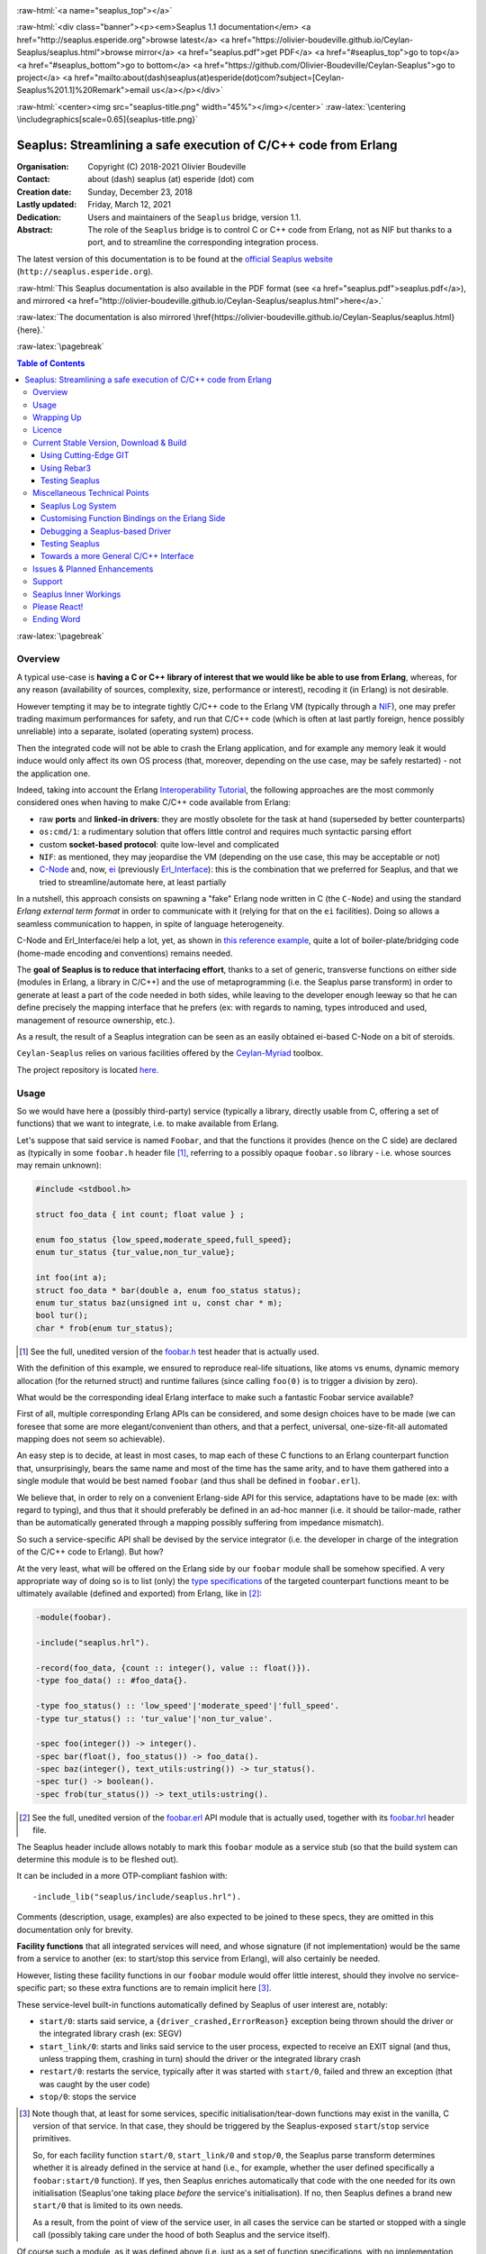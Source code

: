 
.. _Top:


.. title:: Welcome to the Ceylan-Seaplus 1.1 documentation

.. comment stylesheet specified through GNUmakefile


.. role:: raw-html(raw)
   :format: html

.. role:: raw-latex(raw)
   :format: latex


:raw-html:`<a name="seaplus_top"></a>`

:raw-html:`<div class="banner"><p><em>Seaplus 1.1 documentation</em> <a href="http://seaplus.esperide.org">browse latest</a> <a href="https://olivier-boudeville.github.io/Ceylan-Seaplus/seaplus.html">browse mirror</a> <a href="seaplus.pdf">get PDF</a> <a href="#seaplus_top">go to top</a> <a href="#seaplus_bottom">go to bottom</a> <a href="https://github.com/Olivier-Boudeville/Ceylan-Seaplus">go to project</a> <a href="mailto:about(dash)seaplus(at)esperide(dot)com?subject=[Ceylan-Seaplus%201.1]%20Remark">email us</a></p></div>`



:raw-html:`<center><img src="seaplus-title.png" width="45%"></img></center>`
:raw-latex:`\centering \includegraphics[scale=0.65]{seaplus-title.png}`




----------------------------------------------------------------
Seaplus: Streamlining a safe execution of C/C++ code from Erlang
----------------------------------------------------------------


:Organisation: Copyright (C) 2018-2021 Olivier Boudeville
:Contact: about (dash) seaplus (at) esperide (dot) com
:Creation date: Sunday, December 23, 2018
:Lastly updated: Friday, March 12, 2021
:Dedication: Users and maintainers of the ``Seaplus`` bridge, version 1.1.
:Abstract:

	The role of the ``Seaplus`` bridge is to control C or C++ code from Erlang, not as NIF but thanks to a port, and to streamline the corresponding integration process.


.. meta::
   :keywords: Seaplus, C, C++, integration, interface, bridge, Erlang


The latest version of this documentation is to be found at the `official Seaplus website <http://seaplus.esperide.org>`_ (``http://seaplus.esperide.org``).

:raw-html:`This Seaplus documentation is also available in the PDF format (see <a href="seaplus.pdf">seaplus.pdf</a>), and mirrored <a href="http://olivier-boudeville.github.io/Ceylan-Seaplus/seaplus.html">here</a>.`

:raw-latex:`The documentation is also mirrored \href{https://olivier-boudeville.github.io/Ceylan-Seaplus/seaplus.html}{here}.`




:raw-latex:`\pagebreak`



.. _`table of contents`:


.. contents:: Table of Contents
  :depth: 3


:raw-latex:`\pagebreak`


Overview
========

A typical use-case is **having a C or C++ library of interest that we would like be able to use from Erlang**, whereas, for any reason (availability of sources, complexity, size, performance or interest), recoding it (in Erlang) is not desirable.

However tempting it may be to integrate tightly C/C++ code to the Erlang VM (typically through a `NIF <http://erlang.org/doc/tutorial/nif.html>`_), one may prefer trading maximum performances for safety, and run that C/C++ code (which is often at last partly foreign, hence possibly unreliable) into a separate, isolated (operating system) process.

Then the integrated code will not be able to crash the Erlang application, and for example any memory leak it would induce would only affect its own OS process (that, moreover, depending on the use case, may be safely restarted) - not the application one.

Indeed, taking into account the Erlang `Interoperability Tutorial <http://erlang.org/doc/tutorial/users_guide.html>`_, the following approaches are the most commonly considered ones when having to make C/C++ code available from Erlang:

- raw **ports** and **linked-in drivers**: they are mostly obsolete for the task at hand (superseded by better counterparts)
- ``os:cmd/1``: a rudimentary solution that offers little control and requires much syntactic parsing effort
- custom **socket-based protocol**: quite low-level and complicated
- ``NIF``: as mentioned, they may jeopardise the VM (depending on the use case, this may be acceptable or not)
- `C-Node <http://erlang.org/doc/tutorial/cnode.html>`_ and, now, `ei <http://erlang.org/doc/man/ei.html>`_ (previously `Erl_Interface <http://erlang.org/doc/tutorial/erl_interface.html>`_): this is the combination that we preferred for Seaplus, and that we tried to streamline/automate here, at least partially

In a nutshell, this approach consists on spawning a "fake" Erlang node written in C (the ``C-Node``) and using the standard *Erlang external term format* in order to communicate with it (relying for that on the ``ei`` facilities). Doing so allows a seamless communication to happen, in spite of language heterogeneity.

C-Node and Erl_Interface/ei help a lot, yet, as shown in `this reference example <http://erlang.org/doc/tutorial/erl_interface.html#erlang-program>`_, quite a lot of boiler-plate/bridging code (home-made encoding and conventions) remains needed.

The **goal of Seaplus is to reduce that interfacing effort**, thanks to a set of generic, transverse functions on either side (modules in Erlang, a library in C/C++) and the use of metaprogramming (i.e. the Seaplus parse transform) in order to generate at least a part of the code needed in both sides, while leaving to the developer enough leeway so that he can define precisely the mapping interface that he prefers (ex: with regards to naming, types introduced and used, management of resource ownership, etc.).

As a result, the result of a Seaplus integration can be seen as an easily obtained ei-based C-Node on a bit of steroids.

``Ceylan-Seaplus`` relies on various facilities offered by the `Ceylan-Myriad <http://myriad.esperide.org>`_ toolbox.

The project repository is located `here <https://github.com/Olivier-Boudeville/Ceylan-Seaplus>`_.


Usage
=====

So we would have here a (possibly third-party) service (typically a library, directly usable from C, offering a set of functions) that we want to integrate, i.e. to make available from Erlang.

Let's suppose that said service is named ``Foobar``, and that the functions it provides (hence on the C side) are declared as (typically in some ``foobar.h`` header file [#]_, referring to a possibly opaque ``foobar.so`` library - i.e. whose sources may remain unknown):

.. code:: c

  #include <stdbool.h>

  struct foo_data { int count; float value } ;

  enum foo_status {low_speed,moderate_speed,full_speed};
  enum tur_status {tur_value,non_tur_value};

  int foo(int a);
  struct foo_data * bar(double a, enum foo_status status);
  enum tur_status baz(unsigned int u, const char * m);
  bool tur();
  char * frob(enum tur_status);


.. [#] See the full, unedited version of the `foobar.h <https://github.com/Olivier-Boudeville/Ceylan-Seaplus/blob/master/test/c-test/foobar/inc/foobar.h>`_ test header that is actually used.



With the definition of this example, we ensured to reproduce real-life situations, like atoms vs enums, dynamic memory allocation (for the returned struct) and runtime failures (since calling ``foo(0)`` is to trigger a division by zero).

What would be the corresponding ideal Erlang interface to make such a fantastic Foobar service available?

First of all, multiple corresponding Erlang APIs can be considered, and some design choices have to be made (we can foresee that some are more elegant/convenient than others, and that a perfect, universal, one-size-fit-all automated mapping does not seem so achievable).

An easy step is to decide, at least in most cases, to map each of these C functions to an Erlang counterpart function that, unsurprisingly, bears the same name and most of the time has the same arity, and to have them gathered into a single module that would be best named ``foobar`` (and thus shall be defined in ``foobar.erl``).

We believe that, in order to rely on a convenient Erlang-side API for this service, adaptations have to be made (ex: with regard to typing), and thus that it should preferably be defined in an ad-hoc manner (i.e. it should be tailor-made, rather than be automatically generated through a mapping possibly suffering from impedance mismatch).

So such a service-specific API shall be devised by the service integrator (i.e. the developer in charge of the integration of the C/C++ code to Erlang). But how?

At the very least, what will be offered on the Erlang side by our ``foobar`` module shall be somehow specified. A very appropriate way of doing so is to list (only) the `type specifications <http://erlang.org/doc/reference_manual/typespec.html>`_ of the targeted counterpart functions meant to be ultimately available (defined and exported) from Erlang, like in [#]_:

.. code:: erlang

 -module(foobar).

 -include("seaplus.hrl").

 -record(foo_data, {count :: integer(), value :: float()}).
 -type foo_data() :: #foo_data{}.

 -type foo_status() :: 'low_speed'|'moderate_speed'|'full_speed'.
 -type tur_status() :: 'tur_value'|'non_tur_value'.

 -spec foo(integer()) -> integer().
 -spec bar(float(), foo_status()) -> foo_data().
 -spec baz(integer(), text_utils:ustring()) -> tur_status().
 -spec tur() -> boolean().
 -spec frob(tur_status()) -> text_utils:ustring().

.. [#] See the full, unedited version of the `foobar.erl <https://github.com/Olivier-Boudeville/Ceylan-Seaplus/blob/master/test/c-test/foobar.erl>`_ API module that is actually used, together with its `foobar.hrl <https://github.com/Olivier-Boudeville/Ceylan-Seaplus/blob/master/test/c-test/foobar.hrl>`_ header file.

.. comment Not relevant anymore: Note that some pseudo-builtin types (like ``void/0`` or ``maybe/1``) are introduced here thanks to the use of Myriad - this does not matter for the current topic.

The Seaplus header include allows notably to mark this ``foobar`` module as a service stub (so that the build system can determine this module is to be fleshed out).

It can be included in a more OTP-compliant fashion with::

 -include_lib("seaplus/include/seaplus.hrl").

Comments (description, usage, examples) are also expected to be joined to these specs, they are omitted in this documentation only for brevity.

**Facility functions** that all integrated services will need, and whose signature (if not implementation) would be the same from a service to another (ex: to start/stop this service from Erlang), will also certainly be needed.

However, listing these facility functions in our ``foobar`` module would offer little interest, should they involve no service-specific part; so these extra functions are to remain implicit here [#]_.

These service-level built-in functions automatically defined by Seaplus of user interest are, notably:

- ``start/0``: starts said service, a ``{driver_crashed,ErrorReason}`` exception being thrown should the driver or the integrated library crash (ex: SEGV)
- ``start_link/0``: starts and links said service to the user process, expected to receive an EXIT signal (and thus, unless trapping them, crashing in turn) should the driver or the integrated library crash
- ``restart/0``: restarts the service, typically after it was started with ``start/0``, failed and threw an exception (that was caught by the user code)
- ``stop/0``: stops the service


.. [#] Note though that, at least for some services, specific initialisation/tear-down functions may exist in the vanilla, C version of that service. In that case, they should be triggered by the Seaplus-exposed ``start``/``stop`` service primitives.

	   So, for each facility function ``start/0``, ``start_link/0`` and ``stop/0``, the Seaplus parse transform determines whether it is already defined in the service at hand (i.e., for example, whether the user defined specifically a ``foobar:start/0`` function). If yes, then Seaplus enriches automatically that code with the one needed for its own initialisation (Seaplus'one taking place *before* the service's initialisation). If no, then Seaplus defines a brand new ``start/0`` that is limited to its own needs.

	   As a result, from the point of view of the service user, in all cases the service can be started or stopped with a single call (possibly taking care under the hood of both Seaplus and the service itself).


Of course such a module, as it was defined above (i.e. just as a set of function specifications, with no implementation thereof), is useless and would not even compile as such. But the Seaplus parse transform will automatically enrich and transform it so that, once the C part (the driver) is available, the ``Foobar`` service becomes fully usable from Erlang, with no extra boilerplate code to be added by the Erlang integrator.

More precisely, for each of the function type specifications defined by the user in that module, a corresponding bridging implementation will be generated on the Erlang side and added (unless the ``foobar`` module already includes one, so that the user can selectively override the Seaplus code generation), whilst all the needed facility functions will be included as well.

Here is a corresponding (mostly meaningless) usage example [#]_ of this ``foobar`` module, when executed from any given process (ex: a test one):

.. code:: erlang

  foobar:start(),
  MyFooData = foobar:bar(3.14,full_speed),
  NewCount = foobar:foo(MyFooData#foo_data.count),
  Res = case foobar:tur() of
	true ->
	  foobar:baz(NewCount,"Hello");
	false ->
	  non_tur_value
  end,
  io:format("Having: ~s~n",[foobar:frob(Res)]),
  foobar:stop().


.. [#] See the full, unedited, richer version of the `foobar_test.erl <https://github.com/Olivier-Boudeville/Ceylan-Seaplus/blob/master/test/c-test/foobar_test.erl>`_ module used to test the Erlang-integrated service (emulating an actual use of that service).


At this point, one may think that, thanks to these function specs, the full counterpart C bridging code might have been automagically generated as well, in the same movement as the Erlang bridging code? Unfortunately, not exactly! At least, not yet; maybe some day (if ever possible and tractable). Currently: only *parts* of it are generated.

C-side elements will have been produced indeed by the Seaplus parse-transform (notably the function mapping include, used to map functions on either sides, and also, if not already existing, a compilable template of the C driver), but the conversion (thanks to `ei <http://erlang.org/doc/man/ei.html>`_ now) from the Erlang terms received by the port into arguments that will feed the C functions and on the other way round (i.e. from the C results to the Erlang terms that shall be sent back) is still left to the service integrator.

This work remains, yet it is also a chance to better adapt the bridging code to the interfacing contract one would like to be fulfilled, for example with regard to resource ownership. Indeed, should the C part take pointers as arguments, shall it delete them once having used them? Conversely, should a C function return a pointer to a dynamically allocated memory, who is responsible for the eventual deallocation of it? How the C implementation can maintain a state of its own between calls?

To address these questions, service-specific choices and conventions have to be applied, and this information cannot be generically found or deduced by an algorithm (including of course the Seaplus one) from the C/C++ pre-existing code. As a result, we believe that in all cases some effort remains to be done by the service integrator.

So: we saw that thanks to Seaplus nothing special had to be done on the Erlang side (the ``foobar.erl`` stub will suffice; refer to the `Customising Function Bindings on the Erlang Side`_ section in order to address more specific/advanced needs), and that the C side deserved some love to be complete; what kind of extra work is needed then?

Seaplus generated an header file, ``foobar_seaplus_api_mapping.h`` (see `here <https://github.com/Olivier-Boudeville/Ceylan-Seaplus/blob/master/doc/foobar_seaplus_api_mapping.h>`_ for a small, unedited *example* of it), in charge of telling that C side about the actual encoding of the service functions across the bridge. In our example this generated header would contain:

.. code:: c

 #define FOO_1_ID  1
 #define BAR_2_ID  2
 #define BAZ_2_ID  3
 #define TUR_0_ID  4
 #define FROB_1_ID 5

This indicates that for example the ``baz/2`` Erlang function, as hinted by its type specification in ``foobar.erl``, has been associated by Seaplus to the ``BAZ_2_ID`` (namely, of course: ``${FUNCTION_NAME}_${ARITY}_ID``) identifier (whose value happens to be ``3`` here [#]_).

.. [#] Of course no code should rely on that actual value, which could change from a generation to another, or as the API is updated; only the (stable by design) ``BAZ_2_ID`` identifier shall be trusted by user code.

The C part of the bridge (i.e., the service driver), typically defined in ``foobar_seaplus_driver.c``, is thus to include that ``foobar_seaplus_api_mapping.h`` generated header in order to map the Erlang function identifier in a call request to its processing.

Should no such driver implementation already exist, Seaplus will generate a template version of it (a template that can nevertheless be successfully compiled and linked), which will include everything needed but the (service-specific) C logic that shall be added by the service integrator in order to:

1. convert the received arguments (Erlang terms) into their C counterparts (see `seaplus_getters.h <https://github.com/Olivier-Boudeville/Ceylan-Seaplus/blob/master/include/seaplus_getters.h>`_ for that, typically the ``read_*_parameter`` functions)
2. call the corresponding C integrated function
3. convert its result the other way round, so that a relevant Erlang term is returned (see `seaplus_setters.h <https://github.com/Olivier-Boudeville/Ceylan-Seaplus/blob/master/include/seaplus_setters.h>`_ for that, typically the ``write_*_result`` functions)

See the full, unedited version of the generated `foobar_seaplus_driver.c template <https://github.com/Olivier-Boudeville/Ceylan-Seaplus/blob/master/doc/foobar_seaplus_driver.c>`_  corresponding to the Foobar service (one may note the placeholders in each ``case`` branch of the function identifier switch).


Seaplus offers moreover various helpers to facilitate the writing of this C driver (i.e. the filling of said generated template); they are gathered in the Seaplus library (typically ``libseaplus.so``) and available by including the Seaplus C header file, ``seaplus.h`` (see `here <https://github.com/Olivier-Boudeville/Ceylan-Seaplus/blob/master/include/seaplus.h>`_).

Based on these elements, the actual bridging code can be written, like in the following shortened version. The ``FOO_1_ID`` case is among the simplest possible call, while the ``BAR_2_ID`` one is more complex; for both calls no memory leak is involved (see the `full source <https://github.com/Olivier-Boudeville/Ceylan-Seaplus/blob/master/test/c-test/foobar_seaplus_driver.c>`_ of this test driver, notably for the conversion helpers used for ``bar/2``):

.. code:: c

  [...]
  int main()
  {

	byte * current_read_buf;

	input_buffer read_buf = &current_read_buf;

	// Provided by the Seaplus library:
	start_seaplus_driver(read_buf);

	// For the mandatory result:
	output_buffer output_sm_buf;

	/* Reads a full command from (receive) buffer, based on its initial length:
	 *
	 * (a single term is expected hence read)
	 *
	 */
	while (read_command(read_buf) > 0)
	{

	  // Current index in the input buffer (for decoding purpose):
	  buffer_index index = 0;

	  /* Will be set to the corresponding Seaplus-defined function identifier (ex:
	   * whose value is FOO_1_ID):
	   *
	   */
	  fun_id current_fun_id;

	  /* Will be set to the number of parameters obtained from Erlang for the
	   * function whose identifier has been transmitted:
	   *
	   */
	  arity param_count;

	  read_function_information(read_buf, &index, &current_fun_id, &param_count);

	  prepare_for_command(&output_sm_buf);


	  // Now, taking care of the corresponding function call:
	  switch(current_fun_id)
	  {

		case FOO_1_ID:
		  // -spec foo(integer()) -> integer() vs int foo(int a)
		  check_arity_is(1, param_count, FOO_1_ID);

		  /*
		   * So we expect the (single, hence first) parameter to
		   * be an integer:
		   */
		  long foo_a_param = read_int_parameter(read_buf, &index);

		  // Actual call:
		  int foo_result = foo((int) foo_a_param);

		  // Sending of the result:
		  write_int_result(&output_sm_buf, foo_result);

		  break;

		case BAR_2_ID:

		  /* -spec bar(float(), foo_status()) -> foo_data() vs
		   * struct foo * bar(double a, enum foo_status status)
		   */
		  check_arity_is(2, param_count, BAR_2_ID);

		  // Getting first the Erlang float:
		  double bar_double_param = read_double_parameter(read_buf, &index);

		  // Then the atom for foo_status():
		  char * atom_name = read_atom_parameter(read_buf, &index);

		  // Converting said atom for the C API:
		  enum foo_status bar_status_param =
			  get_foo_status_from_atom(atom_name);

		  free( atom_name ) ;

		  // Actual call (ownership of struct_res transferred to this caller):
		  struct foo_data * struct_res = bar(bar_double_param,
											 bar_status_param);

		  // Defining a separated writing function is more convenient here:
		  write_foo_data_record_from_struct(&output_sm_buf, struct_res);

		  free(struct_res);

		  break;

	  [...]

	  default:
		  raise_error("Unknown function identifier: %u", current_fun_id);

	  }

	  finalize_command_after_writing(&output_sm_buf) ;

	}

	// output_sm_buf internally already freed appropriately.

	stop_seaplus_driver(buffer);

  }



One may finally compare the aforementioned `generated template <https://github.com/Olivier-Boudeville/Ceylan-Seaplus/blob/master/doc/foobar_seaplus_driver.c>`_ with - once it has been appropriately filled by the service integrator - the `final version <https://github.com/Olivier-Boudeville/Ceylan-Seaplus/blob/master/test/c-test/foobar_seaplus_driver.c>`_ of this driver.

This version of course compiles, links and allows to run the ``foobar_test`` successfully (once Seaplus is built, one may run, from the ``test/c-test`` directory, ``make test`` for that).

If wanting to see, beyond this test, what could be an actual, more involved driver (larger, richer, partly interrupt-based), one may refer to the `Ceylan-Mobile driver <https://github.com/Olivier-Boudeville/Ceylan-Mobile/blob/master/src/mobile_seaplus_driver.c>`_.



Wrapping Up
===========

We believe that, in order to make a pre-existing C/C++ library available to Erlang while not going the NIF route (typically when not wanting to jeopardise the Erlang VM for that), Seaplus offers a good option in terms of safety, low overhead and simplicity.

The overall integration process is quite streamlined, and we tried to reduce as much as possible the size and complexity of the service-specific integration code that remains needed.

For example one may contrast the few Foobar-specific files (`foobar.hrl <https://github.com/Olivier-Boudeville/Ceylan-Seaplus/blob/master/test/c-test/foobar.hrl>`_, `foobar.erl <https://github.com/Olivier-Boudeville/Ceylan-Seaplus/blob/master/test/c-test/foobar.erl>`_ and the final `foobar_seaplus_driver.c <https://github.com/Olivier-Boudeville/Ceylan-Seaplus/blob/master/test/c-test/foobar_seaplus_driver.c>`_ - i.e. the ones that shall be written or filled by the service integrator), with:

- the generated ones, namely the header file for function identifier mapping (`foobar_seaplus_api_mapping.h <https://github.com/Olivier-Boudeville/Ceylan-Seaplus/blob/master/doc/foobar_seaplus_api_mapping.h>`_) and the original driver template (`foobar_seaplus_driver.c <https://github.com/Olivier-Boudeville/Ceylan-Seaplus/blob/master/doc/foobar_seaplus_driver.c>`_)
- the ones implementing the Seaplus generic support, namely `seaplus.hrl <https://github.com/Olivier-Boudeville/Ceylan-Seaplus/blob/master/include/seaplus.hrl>`_, `seaplus.erl <https://github.com/Olivier-Boudeville/Ceylan-Seaplus/blob/master/src/seaplus.erl>`_, `seaplus.h <https://github.com/Olivier-Boudeville/Ceylan-Seaplus/blob/master/include/seaplus.h>`_, `seaplus.c <https://github.com/Olivier-Boudeville/Ceylan-Seaplus/blob/master/src/seaplus.c>`_ and `seaplus_parse_transform.erl <https://github.com/Olivier-Boudeville/Ceylan-Seaplus/blob/master/src/seaplus_parse_transform.erl>`_


As mentioned, beside the Seaplus-included `Foobar example <https://github.com/Olivier-Boudeville/Ceylan-Seaplus/tree/master/test/c-test>`_, one may refer to the `Ceylan-Mobile <http://mobile.esperide.org>`_ project for a complete, standalone use of Seaplus.

:raw-latex:`\pagebreak`


.. _`free software`:

Licence
=======

Seaplus is licensed by its author (Olivier Boudeville) under a disjunctive tri-license giving you the choice of one of the three following sets of free software/open source licensing terms:

- `Mozilla Public License <http://www.mozilla.org/MPL/MPL-1.1.html>`_ (MPL), version 1.1 or later (very close to the former `Erlang Public License <http://www.erlang.org/EPLICENSE>`_, except aspects regarding Ericsson and/or the Swedish law)

- `GNU General Public License <http://www.gnu.org/licenses/gpl-3.0.html>`_ (GPL), version 3.0 or later

- `GNU Lesser General Public License <http://www.gnu.org/licenses/lgpl.html>`_ (LGPL), version 3.0 or later


This allows the use of the Seaplus code in as wide a variety of software projects as possible, while still maintaining copyleft on this code.

Being triple-licensed means that someone (the licensee) who modifies and/or distributes it can choose which of the available sets of licence terms he/she is operating under.

We hope that enhancements will be back-contributed (ex: thanks to merge requests), so that everyone will be able to benefit from them.






:raw-latex:`\pagebreak`


Current Stable Version, Download & Build
========================================

This integration layer, ``Ceylan-Seaplus``, relies (only) on:

- `Erlang <http://www.erlang.org/>`_
- a suitable C/C++ compiler, typically `gcc <https://gcc.gnu.org>`_
- the `Ceylan-Myriad <http://myriad.esperide.org>`_ base layer

We prefer using GNU/Linux, sticking to the latest stable release of Erlang, and building it from sources, thanks to GNU ``make``.

Refer to the corresponding `Myriad prerequisite section <http://myriad.esperide.org#prerequisites>`_  for more precise guidelines, knowing that Ceylan-Seaplus does not need modules with conditional support such as ``crypto`` or ``wx``.


..
  Using Stable Release Archive
  ----------------------------

  Currently no source archive is specifically distributed, please refer to the following section.



Using Cutting-Edge GIT
----------------------

We try to ensure that the main line (in the ``master`` branch) always stays functional. Evolutions are to take place in feature branches.

Once proper Erlang and C environments are available, the `Ceylan-Myriad repository <https://github.com/Olivier-Boudeville/Ceylan-Myriad>`_ should be cloned and built, before doing the same with the `Ceylan-Seaplus repository <https://github.com/Olivier-Boudeville/Ceylan-Seaplus>`_, like in:

.. code:: bash

 $ git clone https://github.com/Olivier-Boudeville/Ceylan-Myriad myriad
 $ cd myriad && make all && cd ..
 $ git clone https://github.com/Olivier-Boudeville/Ceylan-Seaplus seaplus
 $ cd seaplus && make all

(for OTP compliance, using short names, such as ``myriad`` or ``seaplus``, for clones rather than long ones, such as ``Ceylan-Myriad`` or ``Ceylan-Seaplus``, is recommended)


One can then test the whole with:

.. code:: bash

 $ cd test/c-test
 $ make test



Using Rebar3
------------

Most of the usual rebar3 machinery is in place and functional, at the price of some workarounds that are transparent for the users.

So the only Seaplus prerequisite (`Myriad <https://myriad.esperide.org>`_) and Seaplus itself can be obtained simply thanks to:

.. code:: bash

  $ git clone https://github.com/Olivier-Boudeville/Ceylan-Seaplus.git seaplus
  $ cd seaplus
  $ rebar3 compile

Then Seaplus and its tests shall be ready for a successful execution.

Note that rebar3 is an alternate way of building Seaplus, as one may rely directly on our make-based system instead.


..
 yet after building everything (Seaplus and also the full foobar test) properly thanks to the hooks that we defined, rebar3 insists on (attempting to) build Seaplus again, bypassing our hooks this time, which can only lead to failure (``seaplus_parse_transform`` is visibly recompiled silently, without the right options - namely the ones related to the use of the Myriad parse transform).

  This strange behaviour happens iff a ``ebin/seaplus.app`` file exists (even if it is an empty boilerplate).

..
  Precisely:
  ===> Analyzing applications...
  ===> Compiling seaplus
  ===> Compiling src/seaplus.erl failed
  src/seaplus.erl:none: error in parse transform 'seaplus_parse_transform': {undef,


  So currently we do not include anymore this file in the repository.

  It can simply be generated with:.. code:: bash

  $ make rebar3-create-app-file

.. The usual rebar3 machinery is in place and functional, so the only Seaplus prerequisite (`Myriad <https://myriad.esperide.org>`_) and Seaplus itself can be obtained simply thanks to:

..
  code:: bash

  $ git clone https://github.com/Olivier-Boudeville/Ceylan-Seaplus.git seaplus
  $ cd seaplus
  $ rebar3 compile

  Then Seaplus and its tests shall be ready for a successful execution.

  Note that rebar3 is an alternate way of building Seaplus, as one may rely directly on our make-based system instead.




Testing Seaplus
---------------

Once `Myriad <https://myriad.esperide.org>`_ and Seaplus itself have been built (for that refer to either `Using Cutting-Edge GIT`_ or `Using Rebar3`_), just run from the root directory of Seaplus:

.. code:: bash

 $ make test


The testing shall complete successfully (if it is not the case, see our support_ section).

.. Note:: Seaplus is built and tested at each commit through `continuous integration <https://github.com/Olivier-Boudeville/Ceylan-Seaplus/actions?query=workflow%3A%22Erlang+CI%22>`_, and the same holds for its only prerequisite (`Myriad <https://myriad.esperide.org>`_).
		  Reciprocally this procedure applies to the projects based on it, such as `Ceylan-Mobile <https://mobile.esperide.org/>`_, so in terms of usability, confidence should be rather high.




Miscellaneous Technical Points
==============================


Seaplus Log System
------------------

When integrating a C service, the most difficult part is ensuring the sanity of the C driver, i.e. knowing what happens within it whenever converting terms back and forth, handling pointers, allocating memory, crashing unexpectedly, etc. (a.k.a. the joys of C programming).

To facilitate troubleshooting, Seaplus provides a log system, allowing to trace the various operations done *by the driver* (including the user code and the Seaplus facilities on which it relies).

This log system is enabled by default. To disable it (then no runtime penalty will be incurred), set ``SEAPLUS_ENABLE_LOG`` to ``0`` (ex: add the ``-DSEAPLUS_ENABLE_LOG=0`` option when compiling the library, see `GNUmakevars.inc <https://github.com/Olivier-Boudeville/Ceylan-Seaplus/blob/master/GNUmakevars.inc>`_ for the various build settings).

So running a Seaplus-integrated service, with log system enabled, should produce a ``seaplus-driver.N.log`` timestamped text log file, where ``N`` is the (operating system level) PID [#]_ of the process corresponding to the driver.

Example content::

 [2019/3/6 14:32:42][debug] Starting Seaplus session...
 [2019/3/6 14:32:42][debug] Starting the Seaplus C driver, with a buffer of 32768 bytes.
 [2019/3/6 14:32:42][trace] Driver started.
 [2019/3/6 14:32:42][debug] Read 2 bytes.
 [2019/3/6 14:32:42][debug] Will read 37 bytes.
 [2019/3/6 14:32:42][debug] Read 37 bytes.
 [2019/3/6 14:32:42][trace] New command received.
 [2019/3/6 14:32:42][debug] Read integer 2.
 [2019/3/6 14:32:42][debug] Reading command: function identifier is 2.
 [2019/3/6 14:32:42][debug] 2 parameter(s) received for this function.
 [2019/3/6 14:32:42][debug] Executing bar/2.
 [2019/3/6 14:32:42][debug] Read double 2.000000e+00.
 [2019/3/6 14:32:42][debug] Read head as atom 'moderate_speed'.
 [2019/3/6 14:32:42][debug] Will write 47 bytes.


.. [#] Including the PID in the filename allows notably, in case of driver restart, to ensure that the logs of the new instance do not overwrite the ones of the restarted one.

Beyond being able to collect traces about the behaviour of the driver, Seaplus more generally supports **general-purpose logging** thanks to its use of Myriad's `trace_bridge <https://github.com/Olivier-Boudeville/Ceylan-Myriad/blob/master/src/utils/trace_bridge.erl>`_ (see `trace_bridge_test.erl <https://github.com/Olivier-Boudeville/Ceylan-Myriad/blob/master/test/utils/trace_bridge_test.erl>`_ for an usage example thereof). This means that by default these messages will be output on the console (thanks to ``trace_utils``), yet that any more advanced compliant trace system can be used instead (see `trace_bridging_test.erl <https://github.com/Olivier-Boudeville/Ceylan-Traces/blob/master/test/trace_bridging_test.erl>`_ for an usage example thereof). So any library that is made available through Seaplus should be able to integrate nicely into one's logging system of choice.



Customising Function Bindings on the Erlang Side
------------------------------------------------

We saw that, by default, no specific implementation is to be provided by the user in order to include a set of Erlang-level functions into a binding - this implementation is generated by Seaplus, and the required conversions are to be done (only) in the driver, i.e. on the C side.

However, in some cases, it may be convenient to perform transformations as well on the Erlang side, before and/or after that bridge, for example to adapt parameters or results, or to throw relevant exceptions instead of tagged tuples.

Taking `this service <https://github.com/Olivier-Boudeville/Ceylan-Mobile/blob/master/src/mobile.erl>`_ as an example, we can see that the ``get_backend_information/0`` function is to return a version number that would be ideally a triplet (ex: ``{1,40,0}``) so that we can compare versions easily. However the C-side happens to obtain that version from the original service as a string (ex: ``"1.40.0"``). The parsing/conversion of that string into a relevant version triplet could be done in C (by building by steps a corresponding term), but it may be more convenient to do so in Erlang (ex: we may already have the right logic implemented for that).

Similarly, ``get_hardware_information/0`` may be not supported by the actual device, and one may prefer an exception to be thrown in that case rather than having to pattern-match the result of such a call against a tagged tuple like ``{ok,Result}`` vs ``{error,Error}``.

This implies having the ability to **override**, on a per-function basis, the default Erlang-side implementation that would be generated by Seaplus by a user-defined one - preferably in a simple manner.

Fortunately, Seaplus offers a good support for that: should a user-provided *definition* of a function to bind be found in the service module (thus: in addition to its mere spec), it will be used (and a bit transformed automatically), instead of relying on the implementation that would be generated by default.

For that, Seaplus provides facilities to build one's custom implementation, notably the ``seaplus:call_port_for/3`` function that allows to automatically trigger a call on the C driver side.

So the following code will trigger a call through the port and the driver, and return its result:

.. code:: erlang

  get_backend_information() ->
	  PortKey = seaplus:get_service_port_key(),
	  FunctionDriverId = seaplus:get_function_driver_id(),
	  {Backend,VersionString} =
		  seaplus:call_port_for(PortKey,FunctionDriverId,_Args=[])
	  % From here we can parse VersionString and return a triplet:
	  [...]


Of course, should we have instead of:

.. code:: erlang

  -spec get_backend_information() -> {backend_type(), backend_version()}.


a function like:

.. code:: erlang

  -spec compute_sum(integer(), float()) -> float().


we could override the default Seaplus implementation with a one-liner that would perform exactly the same, such as:

.. code:: erlang

  compute_sum(MyInt,MyFloat) ->
	  seaplus:call_port_for(seaplus:get_service_port_key(),
							seaplus:get_function_driver_id(),
							_Args=[MyInt,MyFloat]).


A user-defined implementation just has to know:

- what (service-specific) port key is to be used for that (needed by the binding, knowing that multiple different services may be bridged)
- what is the function driver identifier that was allocated to that function by Seaplus

These two information can respectively by obtained thanks to ``seaplus:get_service_port_key/0`` and ``seaplus:get_function_driver_id()`` [#]_.

.. [#] These are pseudo-functions that will be appropriately replaced at compilation-time with immediate values (thanks to the Seaplus parse transform). As a result, a rather optimal implementation will be obtained.

We can see then how one can insert any (Erlang) code of interest *prior to* and/or *after* the call to the binding bridge.

Not to mention that, on the C side, thanks to the service-specific driver, the same freedom exists as well: a call to the integrated library may be wrapped between any kind of pre/post transformations.

As a result, if needed, any mix of Erlang and C can be used to wrap any call to a library function made available through the binding.


Debugging a Seaplus-based Driver
--------------------------------

Integrating C code is not so easy; more often than not, a SEGV will be encountered, and the fun begins in order to determine whom to blame, typically your integration code (possible), Seaplus (possible as well) or the integrated library itself (often less likely).

The situation is never hopeless, though; we will take the integration of the `libgammu <https://wammu.eu/libgammu/>`_ library done by `Ceylan-Mobile <http://mobile.esperide.org>`_ on Arch Linux as a (slightly edited) mini-tutorial.

The type of errors that we want to track down are reported as such (real-life example of the execution of ``mobile_test`` while the Seaplus driver-level facilities was incorrectly dealing, memory-wise, with the parameters that were binary strings):

.. code:: shell-session

  [...]
  [debug] Driver check successful, returned 'This is a Ceylan-Seaplus driver generated for service Ceylan-Mobile. It is not meant to be executed by itself, but to be run by the Erlang-based Seaplus integration logic. Exiting now.'.
  [debug] DriverCommand: '/__w/Ceylan-Mobile/Ceylan-Mobile/src/mobile_seaplus_driver'.
  [debug] Storing port #Port<0.10> under the service key '_seaplus_port_for_service_mobile' in the process dictionary of <0.9.0>.
  [debug] Starting Mobile.

  [...]
  [longer session is going smoothly when...]

  Sent first SMS whose report is: {success,255}.

  <----------------
  Error:  Crash of the driver port (#Port<0.10>) reported to calling process <0.9.0> (no reason was specified).
  ---------------->

  [info] Library dependencies for '/__w/Ceylan-Mobile/Ceylan-Mobile/src/mobile_seaplus_driver' are:
	linux-vdso.so.1 (0x00007ffd62ddc000)
	libseaplus-1.0.3.so => /__w/Ceylan-Mobile/Ceylan-Mobile/_build/default/lib/seaplus/src/libseaplus-1.0.3.so (0x00007f49027d7000)
	libGammu.so.8 => /usr/lib/libGammu.so.8 (0x00007f4902649000)
	libm.so.6 => /lib/x86_64-linux-gnu/libm.so.6 (0x00007f49024c6000)
	libc.so.6 => /lib/x86_64-linux-gnu/libc.so.6 (0x00007f4902305000)
	libpthread.so.0 => /lib/x86_64-linux-gnu/libpthread.so.0 (0x00007f49022e4000)
	libglib-2.0.so.0 => /usr/lib/x86_64-linux-gnu/libglib-2.0.so.0 (0x00007f49021c5000)
	libbluetooth.so.3 => /usr/lib/x86_64-linux-gnu/libbluetooth.so.3 (0x00007f490219c000)
	libusb-1.0.so.0 => /lib/x86_64-linux-gnu/libusb-1.0.so.0 (0x00007f4901f83000)
	/lib64/ld-linux-x86-64.so.2 (0x00007f4902802000)
	libpcre.so.3 => /lib/x86_64-linux-gnu/libpcre.so.3 (0x00007f4901f0f000)
	libudev.so.1 => /lib/x86_64-linux-gnu/libudev.so.1 (0x00007f4901ee9000)
	librt.so.1 => /lib/x86_64-linux-gnu/librt.so.1 (0x00007f4901edf000)
  While being in '/__w/Ceylan-Mobile/Ceylan-Mobile/test':
	PATH is '/__w/Ceylan-Mobile/Ceylan-Mobile/src:/usr/local/lib/erlang/erts-11.1.4/bin:/usr/local/lib/erlang/bin:/usr/local/sbin:/usr/local/bin:/usr/sbin:/usr/bin:/sbin:/bin'
	LD_LIBRARY_PATH is '/__w/Ceylan-Mobile/seaplus/src:/__w/Ceylan-Mobile/Ceylan-Mobile/_build/default/lib/seaplus/src'.
  "init terminating in do_boot",{{nocatch,{driver_crashed,unknown_reason}},[{seaplus,call_port_for,3,[{file,"seaplus.erl"},{line,705}]},{mobile,get_backend_information,0,[{file,"mobile.erl"},{line,420}]},{mobile_test,run,0,[{file,"mobile_test.erl"},{line,80}]},{erl_eval,do_apply,6,[{file,"erl_eval.erl"},{line,680}]},{init,start_it,1,[]},{init,start_em,1,[]},{init,do_boot,3,[]}]}}


So the driver crashed, we do not know precisely why (yet at least some key library information is given), and, as we will see, with such problems not so many relevant information can be found in the Seaplus driver log (i.e. in ``seaplus-driver.*.log``).

.. Note:: The fact that such a driver log simply exists already means that this driver could be launched at all, which is a first good news.

		  Indeed, if Seaplus checks whether the driver can be found (ex: the ``PATH`` environment variable may not be adequate) and is executable, a classical problem is that this driver may still fail to start because at least one of the shared libraries it relies upon cannot be found - typically because the ``LD_LIBRARY_PATH`` environment variable has not been properly set (see ``mobile_test`` for an example on how to deal with these topics). This is either the Seaplus library (``libseaplus-x.y.z.so``) that is lacking, and/or an integrated one (like ``libGammu.so.x`` here).

		  To better investigate such issues, now, if the ``seaplus_check_driver`` compile flag is enabled (see ``SEAPLUS_CHECK_FLAGS`` in `GNUmakevars.inc <https://github.com/Olivier-Boudeville/Ceylan-Seaplus/blob/master/GNUmakevars.inc>`_), then any generated Seaplus driver is automatically tested first like if it was just a basic executable that performs a simple console output and exits immediately afterwards. Once the driver proved that way that it can be launched successfully (ex: no lacking library dependency in the current setting), then only it is used by Seaplus as a port to interact with. This procedure is fully transparent to the Seaplus user.


Indeed these driver logs (in ``seaplus-driver.1037076.log`` here) tell us:

.. code:: shell-session

  [2021/2/14 12:09:21][debug] Logger for Seaplus driver: starting new session...
  [2021/2/14 12:09:21][debug] Starting the Seaplus C driver, with an input buffer of 32768 bytes.
  [2021/2/14 12:09:21][trace] <Ceylan-Seaplus driver for service Ceylan-Mobile now running>
  [2021/2/14 12:09:21][debug] Starting Gammu.
  [2021/2/14 12:09:21][debug] Directing Gammu logs to Seaplus ones.
  [2021/2/14 12:09:21][debug] No Gammu state machine logs requested.
  [...]
  [2021/2/14 12:09:21][debug] Reading a new command, from address 0x7ffda4845258.
  [2021/2/14 12:09:21][debug] 2 bytes to read.
  [2021/2/14 12:09:21][debug] 2 bytes actually read.
  [2021/2/14 12:09:21][debug] Read 2 bytes.
  [2021/2/14 12:09:21][debug] Command payload to read: 6 bytes.
  [2021/2/14 12:09:21][debug] 6 bytes to read.
  [2021/2/14 12:09:21][debug] 6 bytes actually read.
  [2021/2/14 12:09:21][debug] Read 6 bytes.
  [2021/2/14 12:09:21][trace] New command received.
  [2021/2/14 12:09:21][trace] Getting function information.
  [2021/2/14 12:09:21][debug] Read Erlang binary term format version number: 131, from index 1.
  [2021/2/14 12:09:21][debug] Reading command: function identifier is 16 (index is 5).
  [2021/2/14 12:09:21][debug] Normal list found at index 6, having 4 element(s).
  [2021/2/14 12:09:21][debug] 4 parameter(s) received for this function.
  [2021/2/14 12:09:21][trace] Function information obtained.
  [2021/2/14 12:09:21][debug] Function identifier is 16, arity is 4 (new index is 6).
  [2021/2/14 12:09:21][debug] Executing send_multipart_sms/4.
  [2021/2/14 12:09:21][debug] Will write 29 bytes.
  [...]


We nevertheless know which API function was called when the crash happened (should you have left the corresponding ``LOG_DEBUG`` calls in your driver of course) - which is already a precious information.



A first difficulty is that generally a (Linux) distribution will, at least by default, only include prebuilt binary packages whose libraries are stripped. For example:

.. code:: bash

 $ file /usr/lib/libGammu.so.8.1.40.0
 /usr/lib/libGammu.so.8.1.40.0: ELF 64-bit LSB shared object, x86-64, \
 version 1 (SYSV), dynamically linked, BuildID[sha1]=[...], stripped

We *need* the debug symbols, otherwise we will lack much crucial information. Either your distribution provides a way of having unstripped, debug/development versions of some libraries, or you find it simpler and less system-jeopardizing to recompile your own unstripped versions, directly in your user account.

We go for the latter, for example with:

.. code:: bash

 $ mkdir ~/Software/libgammu
 $ cd ~/Software/libgammu
 $ git clone https://github.com/gammu/gammu.git
 $ ./configure --enable-shared --enable-debug --enable-protection \
	--prefix=~/Software/libgammu
 $ make all install
 $ file lib/libGammu.so.8.1.40.0
 lib/libGammu.so.8.1.40.0: ELF 64-bit LSB shared object, x86-64, \
 version 1 (SYSV), dynamically linked, BuildID[sha1]=[...], with \
 debug_info, not stripped

Same version number - yet much better for debugging!

Now, provided that the Seaplus driver points to the right library, we should benefit from debug symbols.

A first option would be to run the driver through `gdb <https://www.gnu.org/software/gdb/>`_ (ex: ``gdb -batch -ex run mobile_seaplus_driver``) when triggered by the application, yet we had not much luck with that approach.

Examining instead the core dump corresponding to the driver crash may offer relevant insights; provided that we find it and manage to study it.

In our case we used (as a one-liner), from the test directory, once a crash had been triggered, the following commands:

.. code:: bash

 $ rm -f mobile_seaplus.core*
 $ cp /var/lib/systemd/coredump/core.mobile_seaplus* mobile_seaplus.core.lz4
 $ lz4 mobile_seaplus.core.lz4
 $ gdb mobile_seaplus_driver

Following gdb command would then bring new information:

.. code:: shell-session

  (gdb) core mobile_seaplus.core
  warning: core file may not match specified executable file.
  [New LWP 11607]
  [Thread debugging using libthread_db enabled]
  Using host libthread_db library "/usr/lib/libthread_db.so.1".
  Core was generated by `./mobile_seaplus_driver'.
  Program terminated with signal SIGSEGV, Segmentation fault.
  #0  0x00007f894b2a5a26 in malloc () from /usr/lib/libc.so.6

  (gdb) bt full
  #0  0x00007f894b2a5a26 in malloc () from /usr/lib/libc.so.6
  No symbol table info available.
  #1  0x00007f894b432742 in GSM_PackSemiOctetNumber (Number=Number@entry=0x55822a55d68c <sms+172> "", Output=Output@entry=0x7ffe3a9f20f2 "",
	semioctet=semioctet@entry=1) at [...]/libgammu/misc/coding/coding.c:1168
		format = <optimized out>
		length = 12
		i = <optimized out>
		skip = 0
  [...]

  (gdb) frame 2
  #2  0x00007f7189618329 in GSM_EncodeSMSFrame () from /usr/lib/libGammu.so.8
  (gdb) bt
  #0  0x00007f7189305a26 in malloc () from /usr/lib/libc.so.6
  [...]

While often useful, the debugger just tells us here that the SIGSEGV happened in a malloc that looks perfectly legit, and done by the inner workings of Gammu. We suspect that this library is not involved, but that we managed somehow to smash the heap in previous operations. Definitively not a good news!

So now it is time to use use `Valgrind <http://valgrind.org/>`_ in order to investigate this possible error in memory management.

One should then have a look to the ``init_driver/2`` function of the `seaplus.erl <https://github.com/Olivier-Boudeville/Ceylan-Seaplus/blob/master/src/seaplus.erl>`_ module, to uncomment the ``DriverCommand`` variation involving Valgrind.

Once using a Valgrind-based driver command and an updated environment (to select your debug library rather than the system's one), when looking at the specified log file (``/tmp/seaplus-valgrind.log``) you should end up with a report like:

.. code:: shell-session

 ==12257== Invalid read of size 1
 ==12257==    at 0x483AC74: strlen (vg_replace_strmem.c:460)
 ==12257==    by 0x10ACBE: main (mobile_seaplus_driver.c:438)
 ==12257==  Address 0x51b186c is 0 bytes after a block of size 12 alloc'd
 ==12257==    at 0x483777F: malloc (vg_replace_malloc.c:299)
 ==12257==    by 0x484DD28: erl_malloc (erl_malloc.c:234)
 ==12257==    by 0x484EF9A: erl_decode_it (erl_marshal.c:1041)
 ==12257==    by 0x484F19A: erl_decode_it (erl_marshal.c:959)
 ==12257==    by 0x484EE88: erl_decode_it (erl_marshal.c:1018)
 ==12257==    by 0x485042C: erl_decode (erl_marshal.c:1111)
 ==12257==    by 0x484B406: read_function_information (seaplus.c:498)
 ==12257==    by 0x10A7D1: main (mobile_seaplus_driver.c:245)


We were reading the content of a binary like if it was a zero-terminated char * (and moreover we used to wrongly take ownership of that buffer).

So neither the Ceylan-Mobile integration nor Gammu were the culprits, it was a Seaplus bug (of course fixed since then)!

Hopefully with this example one will be less afraid to hack around shared libraries (especially if they are open source): for each problem there are surely means of investigation - no rocket science involved.



Testing Seaplus
---------------

Once `Myriad <https://myriad.esperide.org>`_ and Seaplus itself have been built (for that refer to either `Using Cutting-Edge GIT`_ or `Using Rebar3`_), just run from the root directory of Seaplus:

.. code:: bash

 $ make test


.. Note:: Seaplus is built and tested at each commit through `continuous integration <https://github.com/Olivier-Boudeville/Ceylan-Seaplus/actions?query=workflow%3A%22Erlang+CI%22>`_, and the same holds for its only prerequisite (`Myriad <https://myriad.esperide.org>`_).
		  Reciprocally this procedure applies to the projects based on it (ex: `Mobile <https://mobile.esperide.org/>`_), so in terms of usability, at least some confidence should exist.


Towards a more General C/C++ Interface
--------------------------------------

Functionally, `ei <http://erlang.org/doc/man/ei.html>`_ (not to mention `Erl_Interface <http://erlang.org/doc/apps/erl_interface/>`_) and the `Erlang NIF support <http://erlang.org/doc/man/erl_nif.html>`_ provide the same services, and **could probably be unified under a common API** (that one day Seaplus could provide).

This could enable the possibility of integrating the same C/C++ code seamlessly as a C-Node and/or as a NIF, for a greater flexibility of use.




Issues & Planned Enhancements
=============================

- thorough testing of the C-side should be done, notably with regard to the hunt for memory leaks; so the `Valgrind-based <http://valgrind.org/>`_ runtime mode for the driver is surely be useful and should be tested on a regular basis (note though that, when ``Erl_Interface`` was used prior to ``ei``, ``erl_eterm_statistics/2`` and ``erl_eterm_release/0`` were used to monitor these issues at runtime, in debug mode - in order to ensure that on the C side no term was ever leaked)


:raw-latex:`\pagebreak`




Support
=======

Bugs, questions, remarks, patches, requests for enhancements, etc. are to be sent through the `project interface <https://github.com/Olivier-Boudeville/Ceylan-Seaplus>`_, or directly at the email address mentioned at the beginning of this document.




Seaplus Inner Workings
======================

It is mostly the one described in the `Erl_Interface <http://erlang.org/doc/tutorial/erl_interface.html>`_ tutorial, once switched to ``ei`` (another source of inspiration has been `this article <https://erlangcentral.org/wiki/How_to_use_ei_to_marshal_binary_terms_in_port_programs>`_) and augmented with conventions and automated by the `Seaplus parse transform <https://github.com/Olivier-Boudeville/Ceylan-Seaplus/blob/master/src/seaplus_parse_transform.erl>`_ as much as realistically possible (hence a code generation that is exhaustive on the Erlang side, and partial of the C side) and adapted for increased performances (notably: no extra relay process between the user code and the port involving more messages and processing, no string-based mapping of function signatures across the bridge - direct integer identifiers used instead).

The parse transform just:

- derives from the type specifications of the Erlang service API (as specified by the service integrator) the implementation of the corresponding (Erlang-side) functions (unless already available, their proper definitions are injected in the AST of the resulting service BEAM file, and they are exported)
- adds the facility functions to start, stop, etc. that service (they are actually directly obtained through the Seaplus include)
- generates the Seaplus service-specific C header file, ready to be included by the C-side service driver that is to be filled by the service integrator, based on the C template that is also generated in a proper version


As of June 2019, and related to the release of Erlang 22.0, we had to switch from the ``Erl_Interface`` API (now made obsolete) to the lower-level ``ei`` one (one may refer to the ``update_to_ei`` branch for that; for reference, the last version relying on ``Erl_Interface``, which was working great, has been marked with the ``before_switch_to_ei`` tag).

A problem apparently induced by the direct use of ``ei`` is that, due to ``term_to_binary/1`` mistaking the ``[0..255]`` type for the ``string()`` one, such lists had to be special-cased, which is not so straightforward to support in a generic manner (like with Seaplus). The whole is correctly supported by Seaplus now.



Please React!
=============

If you have information more detailed or more recent than those presented in this document, if you noticed errors, neglects or points insufficiently discussed, drop us a line! (for that, follow the Support_ guidelines).



Ending Word
===========

Have fun with Ceylan-Seaplus!

:raw-html:`<center><img src="seaplus-title.png" width="20%"></img></center>`
:raw-latex:`\begin{figure}[h] \centering \includegraphics[scale=0.2]{seaplus-title.png} \end{figure}`

:raw-html:`<a name="seaplus_bottom"></a>`
